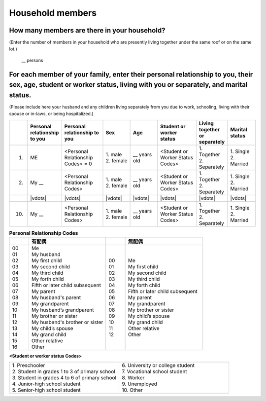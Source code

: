 .. your family/household
.. |age| replace:: \_\_ years old
.. |relp| replace:: My \_\_
.. |pers relp codes| replace:: \<Personal Relationship Codes\>
.. |stdnt wrkr codes| replace:: \<Student or Worker Status Codes\>



======================
Household members
======================


How many members are there in your household?
==================================================

(Enter the number of members in your household who are presently living together under the same roof or on the same lot.)

 | \__  persons


For each member of your family, enter their personal relationship to you, their sex, age, student or worker status, living with you or separately, and marital status.
====================================================================================================================================================================================

(Please include here your husband and any children living separately from you due to work, schooling, living with their spouse or in-laws, or being hospitalized.)

.. list-table::
   :header-rows: 1
   :widths: 1, 10, 15, 10, 10, 15, 10, 10

   * -
     - Personal relationship to you
     - Personal relationship to you
     - Sex
     - Age
     - Student or worker status
     - Living together or separately
     - Marital status
   * - 1.
     - ME
     - |pers relp codes| = 0
     - | 1. male
       | 2. female
     - |age|
     - |stdnt wrkr codes|
     - | 1. Together
       | 2. Separately
     - | 1. Single
       | 2. Married
   * - 2.
     - |relp|
     - |pers relp codes|
     - | 1. male
       | 2. female
     - |age|
     - |stdnt wrkr codes|
     - | 1. Together
       | 2. Separately
     - | 1. Single
       | 2. Married
   * -
     - |vdots|
     - |vdots|
     - |vdots|
     - |vdots|
     - |vdots|
     - |vdots|
     - |vdots|
   * - 10.
     - |relp|
     - |pers relp codes|
     - | 1. male
       | 2. female
     - \_\_ years old
     - |stdnt wrkr codes|
     - | 1. Together
       | 2. Separately
     - | 1. Single
       | 2. Married


.. list-table:: **Personal Relationship Codes**
   :widths: 2, 8, 2, 8
   :header-rows: 1

   * -
     - 有配偶
     -
     - 無配偶
   * - | 00
       | 01
       | 02
       | 03
       | 04
       | 05
       | 06
       | 07
       | 08
       | 09
       | 10
       | 11
       | 12
       | 13
       | 14
       | 15
       | 16
     - | Me
       | My husband
       | My first child
       | My second child
       | My third child
       | My forth child
       | Fifth or later child subsequent
       | My parent
       | My husband's parent
       | My grandparent
       | My husband’s grandparent
       | My brother or sister
       | My husband's brother or sister
       | My child’s spouse
       | My grand child
       | Other relative
       | Other
     - | 00
       | 01
       | 02
       | 03
       | 04
       | 05
       | 06
       | 07
       | 08
       | 09
       | 10
       | 11
       | 12
     - | Me
       | My first child
       | My second child
       | My third child
       | My forth child
       | Fifth or later child subsequent
       | My parent
       | My grandparent
       | My brother or sister
       | My child’s spouse
       | My grand child
       | Other relative
       | Other



**<Student or worker status Codes>**

.. list-table::
   :header-rows: 0
   :widths: 5, 5

   * - | 1.	Preschooler
       | 2.	Student in grades 1 to 3 of primary school
       | 3.	Student in grades 4 to 6 of primary school
       | 4. Junior-high school student
       | 5.	Senior-high school student
     - | 6.	University or college student
       | 7.	Vocational school student
       | 8.	Worker
       | 9.	Unemployed
       | 10. Other
